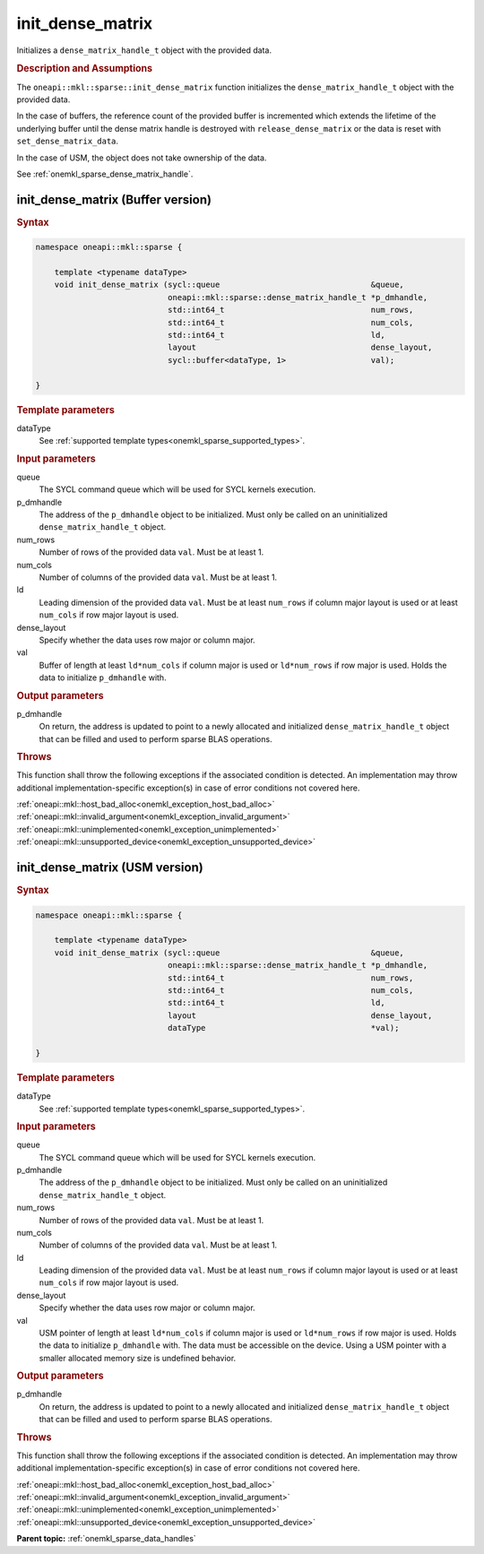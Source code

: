 .. SPDX-FileCopyrightText: 2024 Intel Corporation
..
.. SPDX-License-Identifier: CC-BY-4.0

.. _onemkl_sparse_init_dense_matrix:

init_dense_matrix
=================

Initializes a ``dense_matrix_handle_t`` object with the provided data.

.. rubric:: Description and Assumptions

The ``oneapi::mkl::sparse::init_dense_matrix`` function initializes the
``dense_matrix_handle_t`` object with the provided data.

In the case of buffers, the reference count of the provided buffer is
incremented which extends the lifetime of the underlying buffer until the dense
matrix handle is destroyed with ``release_dense_matrix`` or the data is reset
with ``set_dense_matrix_data``.

In the case of USM, the object does not take ownership of the data.

See :ref:`onemkl_sparse_dense_matrix_handle`.

.. _onemkl_sparse_init_dense_matrix_buffer:

init_dense_matrix (Buffer version)
----------------------------------

.. rubric:: Syntax

.. code-block:: cpp

   namespace oneapi::mkl::sparse {

       template <typename dataType>
       void init_dense_matrix (sycl::queue                                &queue,
                               oneapi::mkl::sparse::dense_matrix_handle_t *p_dmhandle,
                               std::int64_t                               num_rows,
                               std::int64_t                               num_cols,
                               std::int64_t                               ld,
                               layout                                     dense_layout,
                               sycl::buffer<dataType, 1>                  val);

   }

.. container:: section

   .. rubric:: Template parameters

   dataType
      See :ref:`supported template types<onemkl_sparse_supported_types>`.

.. container:: section

   .. rubric:: Input parameters

   queue
      The SYCL command queue which will be used for SYCL kernels execution.

   p_dmhandle
      The address of the ``p_dmhandle`` object to be initialized. Must only be
      called on an uninitialized ``dense_matrix_handle_t`` object.

   num_rows
      Number of rows of the provided data ``val``. Must be at least 1.

   num_cols
      Number of columns of the provided data ``val``. Must be at least 1.

   ld
      Leading dimension of the provided data ``val``. Must be at least
      ``num_rows`` if column major layout is used or at least ``num_cols`` if
      row major layout is used.

   dense_layout
      Specify whether the data uses row major or column major.

   val
      Buffer of length at least ``ld*num_cols`` if column major is used or
      ``ld*num_rows`` if row major is used. Holds the data to initialize
      ``p_dmhandle`` with.

.. container:: section

   .. rubric:: Output parameters

   p_dmhandle
      On return, the address is updated to point to a newly allocated and
      initialized ``dense_matrix_handle_t`` object that can be filled and used
      to perform sparse BLAS operations.

.. container:: section

   .. rubric:: Throws

   This function shall throw the following exceptions if the associated
   condition is detected. An implementation may throw additional
   implementation-specific exception(s) in case of error conditions not covered
   here.

   | :ref:`oneapi::mkl::host_bad_alloc<onemkl_exception_host_bad_alloc>`
   | :ref:`oneapi::mkl::invalid_argument<onemkl_exception_invalid_argument>`
   | :ref:`oneapi::mkl::unimplemented<onemkl_exception_unimplemented>`
   | :ref:`oneapi::mkl::unsupported_device<onemkl_exception_unsupported_device>`

.. _onemkl_sparse_init_dense_matrix_usm:

init_dense_matrix (USM version)
-------------------------------

.. rubric:: Syntax

.. code-block:: cpp

   namespace oneapi::mkl::sparse {

       template <typename dataType>
       void init_dense_matrix (sycl::queue                                &queue,
                               oneapi::mkl::sparse::dense_matrix_handle_t *p_dmhandle,
                               std::int64_t                               num_rows,
                               std::int64_t                               num_cols,
                               std::int64_t                               ld,
                               layout                                     dense_layout,
                               dataType                                   *val);

   }

.. container:: section

   .. rubric:: Template parameters

   dataType
      See :ref:`supported template types<onemkl_sparse_supported_types>`.

.. container:: section

   .. rubric:: Input parameters

   queue
      The SYCL command queue which will be used for SYCL kernels execution.

   p_dmhandle
      The address of the ``p_dmhandle`` object to be initialized. Must only be
      called on an uninitialized ``dense_matrix_handle_t`` object.

   num_rows
      Number of rows of the provided data ``val``. Must be at least 1.

   num_cols
      Number of columns of the provided data ``val``. Must be at least 1.

   ld
      Leading dimension of the provided data ``val``. Must be at least
      ``num_rows`` if column major layout is used or at least ``num_cols`` if
      row major layout is used.

   dense_layout
      Specify whether the data uses row major or column major.

   val
      USM pointer of length at least ``ld*num_cols`` if column major is used or
      ``ld*num_rows`` if row major is used. Holds the data to initialize
      ``p_dmhandle`` with. The data must be accessible on the device. Using a
      USM pointer with a smaller allocated memory size is undefined behavior.

.. container:: section

   .. rubric:: Output parameters

   p_dmhandle
      On return, the address is updated to point to a newly allocated and
      initialized ``dense_matrix_handle_t`` object that can be filled and used
      to perform sparse BLAS operations.

.. container:: section

   .. rubric:: Throws

   This function shall throw the following exceptions if the associated
   condition is detected. An implementation may throw additional
   implementation-specific exception(s) in case of error conditions not covered
   here.

   | :ref:`oneapi::mkl::host_bad_alloc<onemkl_exception_host_bad_alloc>`
   | :ref:`oneapi::mkl::invalid_argument<onemkl_exception_invalid_argument>`
   | :ref:`oneapi::mkl::unimplemented<onemkl_exception_unimplemented>`
   | :ref:`oneapi::mkl::unsupported_device<onemkl_exception_unsupported_device>`

**Parent topic:** :ref:`onemkl_sparse_data_handles`
